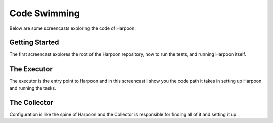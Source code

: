 .. _code_swimming:

Code Swimming
=============

Below are some screencasts exploring the code of Harpoon.

Getting Started
---------------

The first screencast explores the root of the Harpoon repository, how to run
the tests, and running Harpoon itself.

.. raw:: html

	<iframe width="560" height="315" src="https://www.youtube.com/embed/WToY8dvR1h0" frameborder="0" allowfullscreen></iframe>

The Executor
------------

The executor is the entry point to Harpoon and in this screencast I show you
the code path it takes in setting up Harpoon and running the tasks.

.. raw:: html

	<iframe width="560" height="315" src="https://www.youtube.com/embed/Y7P76BIU1IA" frameborder="0" allowfullscreen></iframe>

The Collector
-------------

Configuration is like the spine of Harpoon and the Collector is responsible
for finding all of it and setting it up.

.. raw:: html

	<iframe width="560" height="315" src="https://www.youtube.com/embed/pYF_DD6KOgM" frameborder="0" allowfullscreen></iframe>
